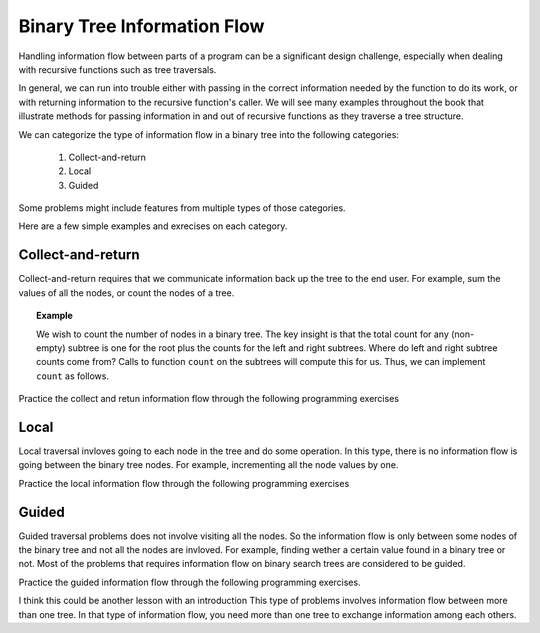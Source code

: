.. This file is part of the OpenDSA eTextbook project. See
.. http://algoviz.org/OpenDSA for more details.
.. Copyright (c) 2012-2013 by the OpenDSA Project Contributors, and
.. distributed under an MIT open source license.

.. avmetadata::
   :author: Cliff Shaffer
   :satisfies: information flow in a binary tree
   :topic: Information Flow in a Binary


Binary Tree Information Flow
=============================

Handling information flow between parts of a program can
be a significant design challenge, especially when dealing with
recursive functions such as tree traversals.

In general, we can run into trouble either with passing in the correct
information needed by the function to do its work,
or with returning information to the recursive function's caller.
We will see many examples throughout the book that illustrate methods
for passing information in and out of recursive functions as they
traverse a tree structure.


We can categorize the type of information flow in  a binary tree into the following categories:

 #. Collect-and-return
 #. Local
 #. Guided
 

Some problems might include features from multiple types of those categories.

Here are a few simple examples and exrecises on each category.

Collect-and-return
------------------

Collect-and-return requires that we communicate information back up the tree to the end user. For example, sum the values of all the nodes, or count the nodes of a tree.

.. topic:: Example

   We wish to count the number of nodes in a binary tree.
   The key insight is that the total count for any (non-empty) subtree is
   one for the root plus the counts for the left and right subtrees.
   Where do left and right subtree counts come from?
   Calls to function ``count`` on the subtrees will compute this for
   us.
   Thus, we can implement ``count`` as follows.

   .. codeinclude:: Binary/Traverse
      :tag: count


Practice the collect and retun information flow through the following programming exercises
 
.. avembed:: Exercises/RecurTutor2/BinaryTreeClctNrtrnSumm.html ka
   
.. Todo::
   Given a binary tree, print out all of its root-to-leaf paths. Note that, "path so far" needs to be communicated between the recursive calls.
   
   The code::
 
	public void printPaths() {
	int[] path = new int[1000];
	printPaths(root, path, 0);
	}
	/**
	Recursive printPaths helper -- given a node, and an array containing
	the path from the root node up to but not including this node,
	prints out all the root-leaf paths.
	*/
	private void printPaths(Node node, int[] path, int pathLen) {
	if (node==null) return;
	// append this node to the path array
	path[pathLen] = node.data;
	pathLen++;
	// it's a leaf, so print the path that led to here
	if (node.left==null && node.right==null) {
	printArray(path, pathLen);
	}
	else {
	// otherwise try both subtrees
	printPaths(node.left, path, pathLen);
	printPaths(node.right, path, pathLen);
	}
	}
	/**
	Utility that prints ints from an array on one line.
	*/
	private void printArray(int[] ints, int len) {
	int i;
	for (i=0; i<len; i++) {
	System.out.print(ints[i] + " ");
	}
	System.out.println();
	}




.. Todo::
   CountTrees
   Suppose you are building an N node binary search tree with the values 1..N. How many structurally different
   binary search trees are there that store those values? Write a recursive function that, given the number of distinct
   values, computes the number of structurally unique binary search trees that store those values. For example 
   countTrees(4) should return 14, since there are 14 structurally unique binary search trees that store 1, 2, 3, and 4. The
   base case is easy, and the recursion is short but dense. Your code should not construct any actual trees; it's just a
   counting problem.

   The code::

	public static int countTrees(int numKeys) {
	if (numKeys <=1) {
	return(1);
	}
	else {
	// there will be one value at the root, with whatever remains
	// on the left and right each forming their own subtrees.
	// Iterate through all the values that could be the root...
	int sum = 0;
	int left, right, root;
	for (root=1; root<=numKeys; root++) {
	left = countTrees(root-1);
	right = countTrees(numKeys - root);
	// number of possible trees with this root == left*right
	sum += left*right;
	}
	return(sum);
	}
	}
	  

Local
-----
Local traversal invloves going to each node in the tree and do some operation. In this type, there is no information flow is going between the binary tree nodes. For example, incrementing all the node values by one. 

Practice the local information flow through the following programming exercises

.. avembed:: Exercises/RecurTutor2/BinaryTreeLocalSumm.html ka

.. Todo::
   Duplicate
   For each node in a binary search tree, create a new duplicate node, and insert the duplicate as the left child of the
   original node. The resulting tree should still be a binary search tree. This can be accomplished without changing the root node pointer.

   The code::

     private void doubleTree(Node node) {
	Node oldLeft;
	if (node == null) return;
	// do the subtrees
	doubleTree(node.left);
	doubleTree(node.right);
	// duplicate this node to its left
	oldLeft = node.left;
	node.left = new Node(node.data);
	node.left.left = oldLeft;
	}  


.. Todo::
   Mirror
   Change a tree so that the roles of the left and right pointers are swapped at every node.
   The solution is short, but very recursive. As it happens, this can be accomplished without changing the root node
   pointer, so the return-the-new-root construct is not necessary. Alternately, if you do not want to change the tree
   nodes, you may construct and return a new mirror tree based on the original tree.
   
    The code::
    
       private void mirror(Node node) {
	if (node != null) {
	// do the sub-trees
	mirror(node.left);
	mirror(node.right);
	// swap the left/right pointers
	Node temp = node.left;
	node.left = node.right;
	node.right = temp;
	}
	}
	

Guided
------
Guided traversal problems does not involve visiting all the nodes. So the information flow is only between some nodes of the binary tree and not all the nodes are invloved. For example, finding wether a certain value found in a binary tree or not. Most of the problems that requires information flow on binary search  trees are considered to be guided.

Practice the guided information flow through the following programming exercises.

.. avembed:: Exercises/RecurTutor2/BinaryTreeGuidedSumm.html ka



I think  this could be another lesson with an introduction 
This type of problems involves information flow between more than one tree. In that type of information flow, you need more than one tree to exchange information among each others.

.. Todo::
   Swape Trees Values
   Given two binary trees, swap the values of their nodes.
   


.. Todo::
   SameTree
   Given two binary trees, return true if they are structurally identical -- they are made of nodes with the same values
   arranged in the same way.
   
   The code::

     boolean sameTree(Node a, Node b) {
	// 1. both empty -> true
	if (a==null && b==null) return(true);
	// 2. both non-empty -> compare them
	else if (a!=null && b!=null) {
	return(
	a.data == b.data &&
	sameTree(a.left, b.left) &&
	sameTree(a.right, b.right)
	);
	}
	 // 3. one empty, one not -> false
	else return(false);
	}


